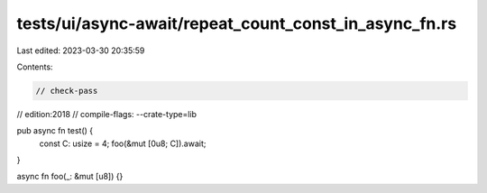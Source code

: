 tests/ui/async-await/repeat_count_const_in_async_fn.rs
======================================================

Last edited: 2023-03-30 20:35:59

Contents:

.. code-block:: rs

    // check-pass
// edition:2018
// compile-flags: --crate-type=lib

pub async fn test() {
    const C: usize = 4;
    foo(&mut [0u8; C]).await;
}

async fn foo(_: &mut [u8]) {}


